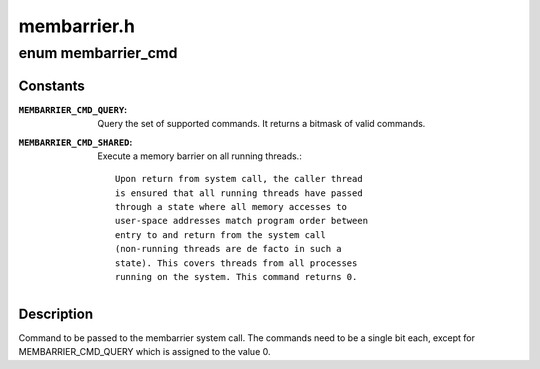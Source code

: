 .. -*- coding: utf-8; mode: rst -*-

============
membarrier.h
============

.. _`membarrier_cmd`:

enum membarrier_cmd
===================

.. c:type:: enum membarrier_cmd

    membarrier system call command



Constants
---------

:``MEMBARRIER_CMD_QUERY``:
    Query the set of supported commands. It returns
    a bitmask of valid commands.

:``MEMBARRIER_CMD_SHARED``:
    Execute a memory barrier on all running threads.::

                             Upon return from system call, the caller thread
                             is ensured that all running threads have passed
                             through a state where all memory accesses to
                             user-space addresses match program order between
                             entry to and return from the system call
                             (non-running threads are de facto in such a
                             state). This covers threads from all processes
                             running on the system. This command returns 0.


Description
-----------

Command to be passed to the membarrier system call. The commands need to
be a single bit each, except for MEMBARRIER_CMD_QUERY which is assigned to
the value 0.

